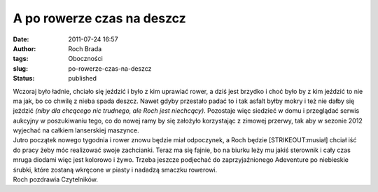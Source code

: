 A po rowerze czas na deszcz
###########################
:date: 2011-07-24 16:57
:author: Roch Brada
:tags: Oboczności
:slug: po-rowerze-czas-na-deszcz
:status: published

| Wczoraj było ładnie, chciało się jeździć i było z kim uprawiać rower, a dziś jest brzydko i choć było by z kim jeździć to nie ma jak, bo co chwilę z nieba spada deszcz. Nawet gdyby przestało padać to i tak asfalt byłby mokry i też nie dałby się jeździć *(niby dla chcącego nic trudnego, ale Roch jest niechcący)*. Pozostaje więc siedzieć w domu i przeglądać serwis aukcyjny w poszukiwaniu tego, co do nowej ramy by się założyło korzystając z zimowej przerwy, tak aby w sezonie 2012 wyjechać na całkiem lanserskiej maszynce.
| Jutro początek nowego tygodnia i rower znowu będzie miał odpoczynek, a Roch będzie [STRIKEOUT:musiał] chciał iść do pracy żeby móc realizować swoje zachcianki. Teraz ma się fajnie, bo na biurku leży mu jakiś sterownik i cały czas mruga diodami więc jest kolorowo i żywo. Trzeba jeszcze podjechać do zaprzyjaźnionego Adeventure po niebieskie śrubki, które zostaną wkręcone w piasty i nadadzą smaczku rowerowi.
| Roch pozdrawia Czytelników.
